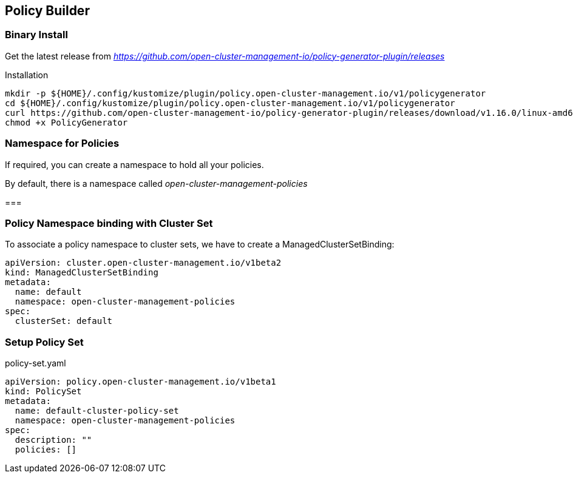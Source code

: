 == Policy Builder

=== Binary Install

Get the latest release from _https://github.com/open-cluster-management-io/policy-generator-plugin/releases_

.Installation
[source,bash]
----
mkdir -p ${HOME}/.config/kustomize/plugin/policy.open-cluster-management.io/v1/policygenerator
cd ${HOME}/.config/kustomize/plugin/policy.open-cluster-management.io/v1/policygenerator
curl https://github.com/open-cluster-management-io/policy-generator-plugin/releases/download/v1.16.0/linux-amd64-PolicyGenerator -o PolicyGenerator
chmod +x PolicyGenerator
----

=== Namespace for Policies

If required, you can create a namespace to hold all your policies.

By default, there is a namespace called _open-cluster-management-policies_

=== 

=== Policy Namespace binding with Cluster Set

To associate a policy namespace to cluster sets, we have to create a ManagedClusterSetBinding:

----
apiVersion: cluster.open-cluster-management.io/v1beta2
kind: ManagedClusterSetBinding
metadata:
  name: default
  namespace: open-cluster-management-policies
spec:
  clusterSet: default
----

=== Setup Policy Set

.policy-set.yaml
----
apiVersion: policy.open-cluster-management.io/v1beta1
kind: PolicySet
metadata:
  name: default-cluster-policy-set
  namespace: open-cluster-management-policies
spec:
  description: ""
  policies: []
----